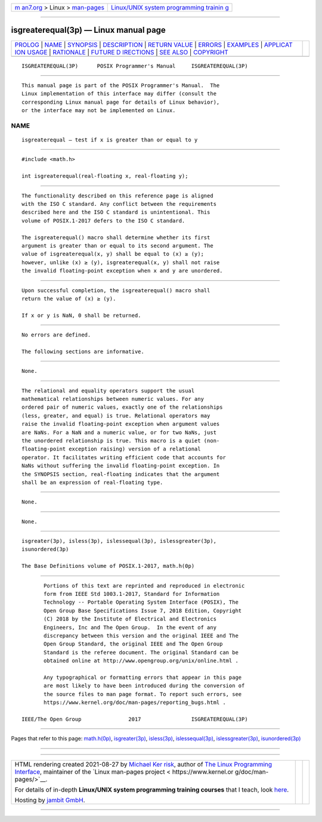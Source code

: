 .. container:: page-top

.. container:: nav-bar

   +----------------------------------+----------------------------------+
   | `m                               | `Linux/UNIX system programming   |
   | an7.org <../../../index.html>`__ | trainin                          |
   | > Linux >                        | g <http://man7.org/training/>`__ |
   | `man-pages <../index.html>`__    |                                  |
   +----------------------------------+----------------------------------+

--------------

isgreaterequal(3p) — Linux manual page
======================================

+-----------------------------------+-----------------------------------+
| `PROLOG <#PROLOG>`__ \|           |                                   |
| `NAME <#NAME>`__ \|               |                                   |
| `SYNOPSIS <#SYNOPSIS>`__ \|       |                                   |
| `DESCRIPTION <#DESCRIPTION>`__ \| |                                   |
| `RETURN VALUE <#RETURN_VALUE>`__  |                                   |
| \| `ERRORS <#ERRORS>`__ \|        |                                   |
| `EXAMPLES <#EXAMPLES>`__ \|       |                                   |
| `APPLICAT                         |                                   |
| ION USAGE <#APPLICATION_USAGE>`__ |                                   |
| \| `RATIONALE <#RATIONALE>`__ \|  |                                   |
| `FUTURE D                         |                                   |
| IRECTIONS <#FUTURE_DIRECTIONS>`__ |                                   |
| \| `SEE ALSO <#SEE_ALSO>`__ \|    |                                   |
| `COPYRIGHT <#COPYRIGHT>`__        |                                   |
+-----------------------------------+-----------------------------------+
| .. container:: man-search-box     |                                   |
+-----------------------------------+-----------------------------------+

::

   ISGREATEREQUAL(3P)      POSIX Programmer's Manual     ISGREATEREQUAL(3P)


-----------------------------------------------------

::

          This manual page is part of the POSIX Programmer's Manual.  The
          Linux implementation of this interface may differ (consult the
          corresponding Linux manual page for details of Linux behavior),
          or the interface may not be implemented on Linux.

NAME
-------------------------------------------------

::

          isgreaterequal — test if x is greater than or equal to y


---------------------------------------------------------

::

          #include <math.h>

          int isgreaterequal(real-floating x, real-floating y);


---------------------------------------------------------------

::

          The functionality described on this reference page is aligned
          with the ISO C standard. Any conflict between the requirements
          described here and the ISO C standard is unintentional. This
          volume of POSIX.1‐2017 defers to the ISO C standard.

          The isgreaterequal() macro shall determine whether its first
          argument is greater than or equal to its second argument. The
          value of isgreaterequal(x, y) shall be equal to (x) ≥ (y);
          however, unlike (x) ≥ (y), isgreaterequal(x, y) shall not raise
          the invalid floating-point exception when x and y are unordered.


-----------------------------------------------------------------

::

          Upon successful completion, the isgreaterequal() macro shall
          return the value of (x) ≥ (y).

          If x or y is NaN, 0 shall be returned.


-----------------------------------------------------

::

          No errors are defined.

          The following sections are informative.


---------------------------------------------------------

::

          None.


---------------------------------------------------------------------------

::

          The relational and equality operators support the usual
          mathematical relationships between numeric values. For any
          ordered pair of numeric values, exactly one of the relationships
          (less, greater, and equal) is true. Relational operators may
          raise the invalid floating-point exception when argument values
          are NaNs. For a NaN and a numeric value, or for two NaNs, just
          the unordered relationship is true. This macro is a quiet (non-
          floating-point exception raising) version of a relational
          operator. It facilitates writing efficient code that accounts for
          NaNs without suffering the invalid floating-point exception. In
          the SYNOPSIS section, real-floating indicates that the argument
          shall be an expression of real-floating type.


-----------------------------------------------------------

::

          None.


---------------------------------------------------------------------------

::

          None.


---------------------------------------------------------

::

          isgreater(3p), isless(3p), islessequal(3p), islessgreater(3p),
          isunordered(3p)

          The Base Definitions volume of POSIX.1‐2017, math.h(0p)


-----------------------------------------------------------

::

          Portions of this text are reprinted and reproduced in electronic
          form from IEEE Std 1003.1-2017, Standard for Information
          Technology -- Portable Operating System Interface (POSIX), The
          Open Group Base Specifications Issue 7, 2018 Edition, Copyright
          (C) 2018 by the Institute of Electrical and Electronics
          Engineers, Inc and The Open Group.  In the event of any
          discrepancy between this version and the original IEEE and The
          Open Group Standard, the original IEEE and The Open Group
          Standard is the referee document. The original Standard can be
          obtained online at http://www.opengroup.org/unix/online.html .

          Any typographical or formatting errors that appear in this page
          are most likely to have been introduced during the conversion of
          the source files to man page format. To report such errors, see
          https://www.kernel.org/doc/man-pages/reporting_bugs.html .

   IEEE/The Open Group               2017                ISGREATEREQUAL(3P)

--------------

Pages that refer to this page: `math.h(0p) <../man0/math.h.0p.html>`__, 
`isgreater(3p) <../man3/isgreater.3p.html>`__, 
`isless(3p) <../man3/isless.3p.html>`__, 
`islessequal(3p) <../man3/islessequal.3p.html>`__, 
`islessgreater(3p) <../man3/islessgreater.3p.html>`__, 
`isunordered(3p) <../man3/isunordered.3p.html>`__

--------------

--------------

.. container:: footer

   +-----------------------+-----------------------+-----------------------+
   | HTML rendering        |                       | |Cover of TLPI|       |
   | created 2021-08-27 by |                       |                       |
   | `Michael              |                       |                       |
   | Ker                   |                       |                       |
   | risk <https://man7.or |                       |                       |
   | g/mtk/index.html>`__, |                       |                       |
   | author of `The Linux  |                       |                       |
   | Programming           |                       |                       |
   | Interface <https:     |                       |                       |
   | //man7.org/tlpi/>`__, |                       |                       |
   | maintainer of the     |                       |                       |
   | `Linux man-pages      |                       |                       |
   | project <             |                       |                       |
   | https://www.kernel.or |                       |                       |
   | g/doc/man-pages/>`__. |                       |                       |
   |                       |                       |                       |
   | For details of        |                       |                       |
   | in-depth **Linux/UNIX |                       |                       |
   | system programming    |                       |                       |
   | training courses**    |                       |                       |
   | that I teach, look    |                       |                       |
   | `here <https://ma     |                       |                       |
   | n7.org/training/>`__. |                       |                       |
   |                       |                       |                       |
   | Hosting by `jambit    |                       |                       |
   | GmbH                  |                       |                       |
   | <https://www.jambit.c |                       |                       |
   | om/index_en.html>`__. |                       |                       |
   +-----------------------+-----------------------+-----------------------+

--------------

.. container:: statcounter

   |Web Analytics Made Easy - StatCounter|

.. |Cover of TLPI| image:: https://man7.org/tlpi/cover/TLPI-front-cover-vsmall.png
   :target: https://man7.org/tlpi/
.. |Web Analytics Made Easy - StatCounter| image:: https://c.statcounter.com/7422636/0/9b6714ff/1/
   :class: statcounter
   :target: https://statcounter.com/
